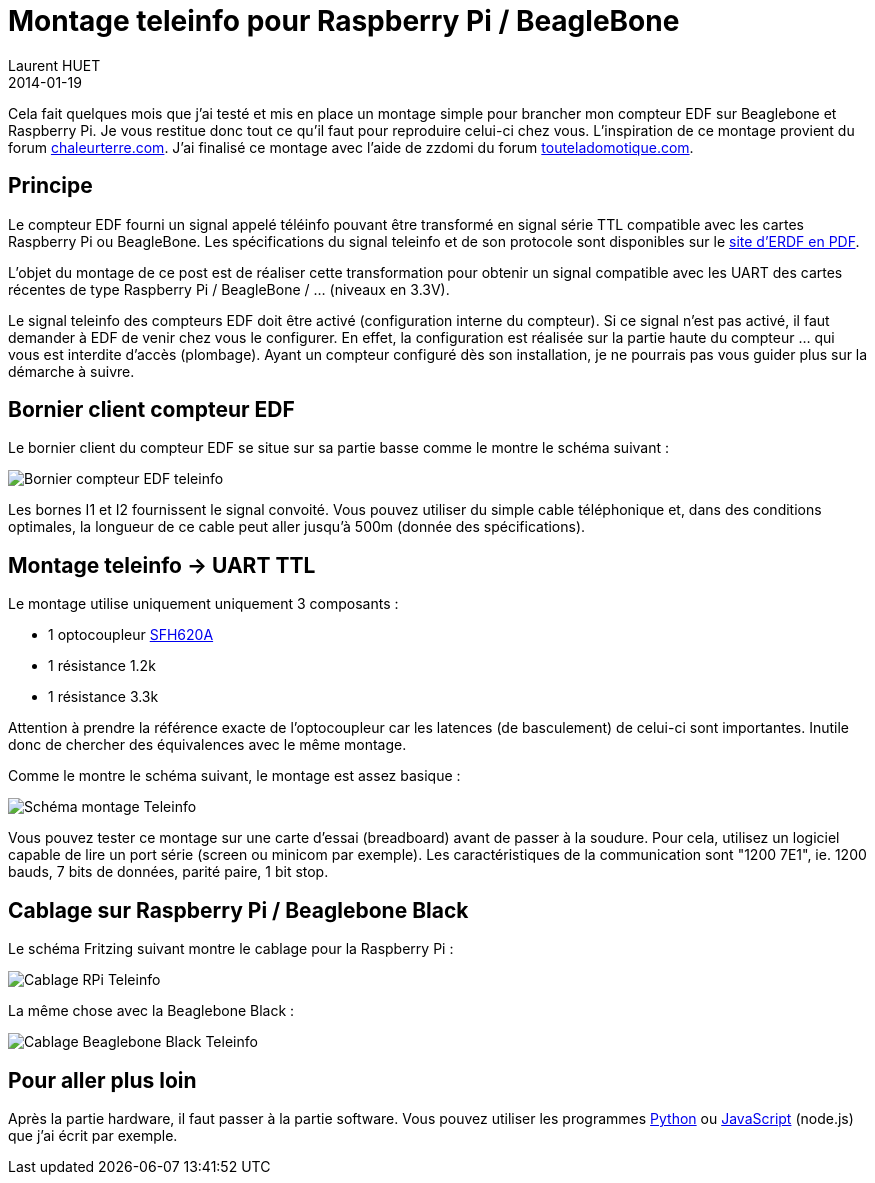 = Montage teleinfo pour Raspberry Pi / BeagleBone
Laurent HUET
2014-01-19
:jbake-type: post
:jbake-tags: beaglebone raspberrypi teleinfo
:jbake-status: published
:source-highlighter: prettify
:id: montage_teleinfo

Cela fait quelques mois que j'ai testé et mis en place un montage simple pour brancher mon compteur EDF sur Beaglebone et Raspberry Pi. Je vous restitue donc tout ce qu'il faut pour reproduire celui-ci chez vous. L'inspiration de ce montage provient du forum http://www.chaleurterre.com/forum/viewtopic.php?p=51607#51607[chaleurterre.com]. J'ai finalisé ce montage avec l'aide de zzdomi du forum http://www.touteladomotique.com/forum/viewtopic.php?f=30&t=1513&start=576[touteladomotique.com].

== Principe

Le compteur EDF fourni un signal appelé téléinfo pouvant être transformé en signal série TTL compatible avec les cartes Raspberry Pi ou BeagleBone. Les spécifications du signal teleinfo et de son protocole sont disponibles sur le http://www.erdfdistribution.fr/medias/DTR_Racc_Comptage/ERDF-NOI-CPT_02E.pdf[site d'ERDF en PDF].

L'objet du montage de ce post est de réaliser cette transformation pour obtenir un signal compatible avec les UART des cartes récentes de type Raspberry Pi / BeagleBone / ... (niveaux en 3.3V).

Le signal teleinfo des compteurs EDF doit être activé (configuration interne du compteur). Si ce signal n'est pas activé, il faut demander à EDF de venir chez vous le configurer. En effet, la configuration est réalisée sur la partie haute du compteur ... qui vous est interdite d'accès (plombage). Ayant un compteur configuré dès son installation, je ne pourrais pas vous guider plus sur la démarche à suivre.

== Bornier client compteur EDF

Le bornier client du compteur EDF se situe sur sa partie basse comme le montre le schéma suivant :

image::/blog/img/teleinfo_compteur.png[Bornier compteur EDF teleinfo, align="center"]

Les bornes I1 et I2 fournissent le signal convoité. Vous pouvez utiliser du simple cable téléphonique et, dans des conditions optimales, la longueur de ce cable peut aller jusqu'à 500m (donnée des spécifications).

== Montage teleinfo -> UART TTL

Le montage utilise uniquement uniquement 3 composants :

* 1 optocoupleur http://www.vishay.com/docs/83675/sfh620a.pdf[SFH620A]
* 1 résistance 1.2k
* 1 résistance 3.3k

Attention à prendre la référence exacte de l'optocoupleur car les latences (de basculement) de celui-ci sont importantes. Inutile donc de chercher des équivalences avec le même montage.

Comme le montre le schéma suivant, le montage est assez basique :

image::/blog/img/teleinfo_schema.png[Schéma montage Teleinfo, align="center"]

Vous pouvez tester ce montage sur une carte d'essai (breadboard) avant de passer à la soudure. Pour cela, utilisez un logiciel capable de lire un port série (screen ou minicom par exemple). Les caractéristiques de la communication sont "1200 7E1", ie. 1200 bauds, 7 bits de données, parité paire, 1 bit stop.

== Cablage sur Raspberry Pi / Beaglebone Black

Le schéma Fritzing suivant montre le cablage pour la Raspberry Pi :

image::/blog/img/teleinfo_rpi.jpg[Cablage RPi Teleinfo, align="center"]

La même chose avec la Beaglebone Black :

image::/blog/img/teleinfo_bbb.jpg[Cablage Beaglebone Black Teleinfo, align="center"]

== Pour aller plus loin

Après la partie hardware, il faut passer à la partie software. Vous pouvez utiliser les programmes https://github.com/lhuet/teleinfo/tree/master/python/home/pi/teleinfo/python[Python] ou https://github.com/lhuet/tarifbleu-node[JavaScript] (node.js) que j'ai écrit par exemple.
